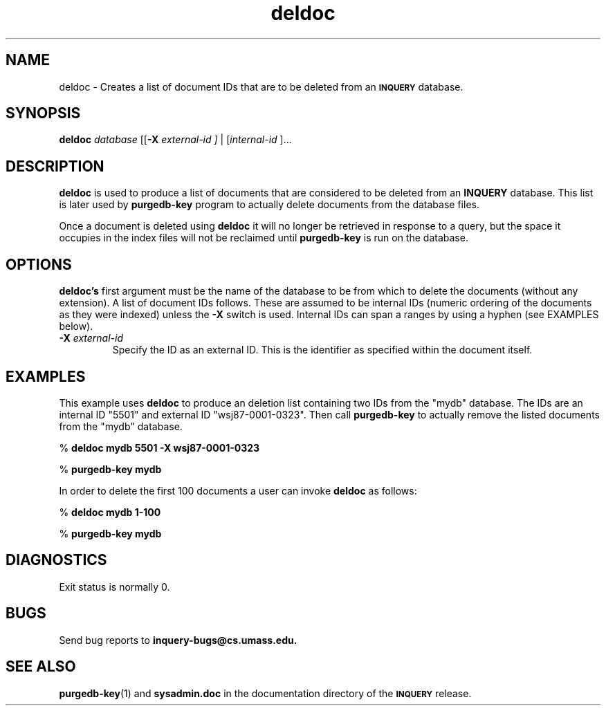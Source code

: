 '\" t
.TH deldoc 1 "6 August 1996" "CIIR, UMass" "INQUERY Document Retrieval"
.SH NAME
.PP
deldoc - Creates a list of document IDs that are to be deleted from an
.SB INQUERY
database.
.SH SYNOPSIS
.PP
.B deldoc
.I 
database 
.RB [[ \-X
.I external-id ]
|
.RI [ internal-id 
]...
.SH DESCRIPTION 
.PP
.B deldoc
is used 
to produce a list of documents that are considered to be deleted from
an
.B INQUERY
database.  This list is later used by
.B purgedb-key
program to actually delete documents from the
database files.  
.PP
Once a document is deleted using 
.B deldoc
it will no longer be retrieved in response to a query, but the space 
it occupies in the index files will not be reclaimed until
.B purgedb-key
is run on the database.
.PP
.SH OPTIONS
.PP
.BR deldoc's
first argument must be the name of the database to be from which to 
delete the documents (without any extension).  
A list of document IDs follows.
These are assumed to be internal IDs (numeric ordering of the documents
as they were indexed) unless the 
.B \-X
switch is used.  Internal IDs can span a ranges by using a hyphen 
(see EXAMPLES below).
.TP
.BI \-X " external-id"
Specify the ID as an external ID.  This is the identifier as 
specified within the document itself.
.TP
.SH EXAMPLES
.PP
This example uses 
.B deldoc
to produce an deletion list containing two IDs from the 
"mydb" database.  The IDs are an internal ID "5501" and 
external ID "wsj87-0001-0323".  Then call
.B purgedb-key
to actually remove the listed documents from the "mydb" database.
.PP
    %
.B deldoc mydb 5501 -X wsj87-0001-0323 
.PP
    %
.B purgedb-key mydb
.PP
In order to delete the first 100 documents a user can invoke
.B deldoc
as follows:
.PP
    %
.B deldoc mydb 1-100
.PP
    %
.B purgedb-key mydb
.SH DIAGNOSTICS
.PP
Exit status is normally 0.
.SH "BUGS"
Send bug reports to 
.B inquery-bugs@cs.umass.edu.
.SH SEE ALSO
.PP
.BR purgedb-key (1)
and
.B sysadmin.doc
in the documentation directory of the
.SB INQUERY 
release.
